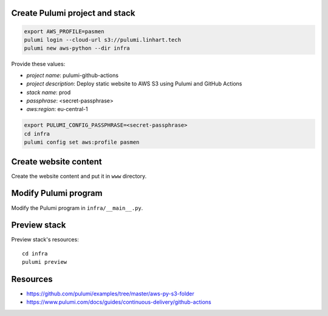 Create Pulumi project and stack
-------------------------------

.. code-block:: bash

   export AWS_PROFILE=pasmen
   pulumi login --cloud-url s3://pulumi.linhart.tech
   pulumi new aws-python --dir infra

Provide these values:

- *project name*: pulumi-github-actions
- *project description*: Deploy static website to AWS S3 using Pulumi and GitHub Actions
- *stack name*: prod
- *passphrase*: <secret-passphrase>
- *aws:region*: eu-central-1

.. code-block:: bash

   export PULUMI_CONFIG_PASSPHRASE=<secret-passphrase>
   cd infra
   pulumi config set aws:profile pasmen

Create website content
----------------------

Create the website content and put it in ``www`` directory.

Modify Pulumi program
---------------------

Modify the Pulumi program in ``infra/__main__.py``.

Preview stack
-------------

Preview stack's resources::

   cd infra
   pulumi preview

Resources
---------

- https://github.com/pulumi/examples/tree/master/aws-py-s3-folder
- https://www.pulumi.com/docs/guides/continuous-delivery/github-actions
